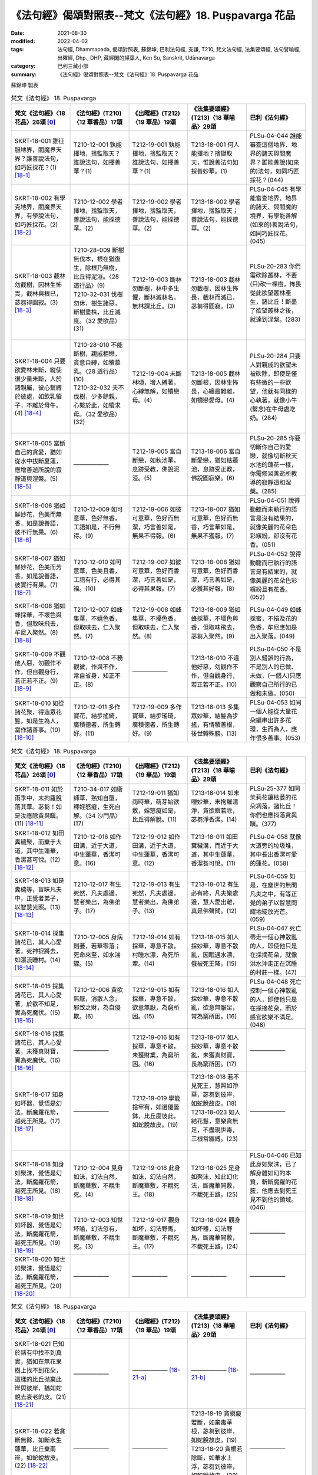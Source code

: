 =============================================================
《法句經》偈頌對照表--梵文《法句經》18. Puṣpavarga 花品
=============================================================

:date: 2021-08-30
:modified: 2022-04-02
:tags: 法句經, Dhammapada, 偈頌對照表, 蘇錦坤, 巴利法句經, 支謙, T210, 梵文法句經, 法集要頌經, 法句譬喻經, 出曜經, Dhp., DHP, 藏經閣的掃葉人, Ken Su, Sanskrit, Udānavarga
:category: 巴利三藏小部
:summary: 《法句經》偈頌對照表--梵文《法句經》18. Puṣpavarga 花品


蘇錦坤 製表

.. list-table:: 梵文《法句經》 18. Puṣpavarga
   :widths: 20 20 20 20 20
   :header-rows: 1
   :class: remove-gatha-number

   * - 梵文《法句經》〈18 花品〉26頌 [0]_
     - 《法句經》(T210)〈12 華香品〉17頌
     - 《出曜經》(T212)〈19 華品〉19頌
     - 《法集要頌經》(T213)〈18 華喻品〉29頌
     - 巴利《法句經》

   * - SKRT-18-001 誰征服地界，閻魔界天界？誰善說法句，如巧匠採花？(1) [18-1]_
     - T210-12-001 孰能擇地，捨監取天？誰說法句，如擇善華？(1)
     - T212-19-001 孰能擇地，捨監取天？誰說法句，如擇善華？(1)
     - T213-18-001 何人能擇地？捨獄取天，惟說善法句如採善妙華。(1)
     - PLSu-04-044 誰能審查這個地界、地界的諸天與閻魔界？誰能善說(如來的)法句，如同巧匠採花？(044)

   * - SKRT-18-002 有學克地界，閻魔界天界，有學說法句，如巧匠採花。(2) [18-2]_
     - T210-12-002 學者擇地，捨監取天，善說法句，能採德華。(2)
     - T212-19-002 學者擇地，捨監取天，善說法句，能採德華。(2)
     - T213-18-002 學者擇地，捨監取天；善說法句，能採德華。(2)
     - PLSu-04-045 有學能審查地界、地界的諸天、與閻魔的境界，有學能善解(如來的)善說法句，如同巧匠採花。(045)

   * - SKRT-18-003 截林勿截樹，因林生怖畏，截林與根已，苾芻得圓寂。(3) [18-3]_
     - | T210-28-009 斷樹無伐本，根在猶復生，除根乃無樹，比丘得泥洹。〈28 道行品〉(9)
       | T210-32-031 伐樹勿休，樹生諸惡，斷樹盡株，比丘滅度。〈32 愛欲品〉(31)
       | 

     - T212-19-003 斷林勿斷樹，林中多生懼，斷林滅林名，無林謂比丘。(3)
     - T213-18-003 截林勿截樹，因林生怖畏，截林而滅已，苾芻得圓寂。(3)
     - PLSu-20-283 你們需砍除叢林，不要(只)砍一棵樹，怖畏從此欲望叢林產生，諸比丘！斷盡了欲望叢林之後，就達到涅槃。(283)

   * - SKRT-18-004 只要欲愛林未斷，縱使很少量未斷，人於諸親屬，彼心繫縛於彼處，如飲乳犢子，不離於母牛。(4) [18-4]_
     - | T210-28-010 不能斷樹，親戚相戀，貪意自縛，如犢慕乳。〈28 道行品〉(10)
       | T210-32-032 夫不伐樹，少多餘親，心繫於此，如犢求母。〈32 愛欲品〉(32)
       | 

     - T212-19-004 未斷林頃，增人縛著，心縛無解，如犢戀母。(4)
     - T213-18-005 截林勿斷根，因林生怖畏，心纏最難離，如犢戀愛母。(4)
     - PLSu-20-284 只要人對親戚的欲望未被砍除，即使是僅有些微的一些欲望，他就有同樣的心執著，就像小牛(繫念)在牛母處吃奶。(284)

   * - SKRT-18-005 當斷自己的貪愛，猶如從水中拔斷夏蓮，應增善逝所說的寂靜道與涅槃。(5) [18-5]_
     - ——————
     - T212-19-005 當自斷戀，如秋池華，息跡受教，佛說泥洹。(5) 
     - T213-18-006 當自斷愛戀，猶如枯蓮池，息跡受正教，佛說圓寂樂。(6)
     - PLSu-20-285 你要切斷你自己的愛戀，就像切斷秋天水池的蓮花一樣，你需修習善逝所教導的寂靜道和涅槃。(285)

   * - SKRT-18-006 猶如鮮妙花，色美而無香，如是說善語，彼不行無果。(6) [18-6]_
     - T210-12-009 如可意華，色好無香，工語如是，不行無得。(9)
     - T212-19-006 如彼可意華，色好而無潔，巧言善如是，無果不得報。(6)
     - T213-18-007 猶如可意華，色好而無香，巧言華如是，無果不獲報。(7)
     - PLSu-04-051 說得動聽而未執行的語言是沒有結果的，就像美麗的花朵色彩繽紛，卻沒有花香。(051)

   * - SKRT-18-007 猶如鮮妙花，色美而芳香，如是說善語，彼實行有果。(7) [18-7]_
     - T210-12-010 如可意華，色美且香，工語有行，必得其福。(10)
     - T212-19-007 如彼可意華，色好而香潔，巧言善如是，必得其果報。(7)
     - T213-18-008 猶如可意華，色好而香潔，巧言善如是，必獲其好報。(8)
     - PLSu-04-052 說得動聽而已執行的語言是有結果的，就像美麗的花朵色彩繽紛且有花香。(052)

   * - SKRT-18-008 猶如蜂採華，不壞色與香，但取味飛去，牟尼入聚然。(8) [18-8]_
     - T210-12-007 如蜂集華，不嬈色香，但取味去，仁入聚然。(7)
     - T212-19-008 如蜂集華，不擾色香，但取味去，仁入聚然。(8)
     - T213-18-009 猶如蜂採華，不壞色與香，但取味飛去，苾芻入聚然。(9)
     - PLSu-04-049 如蜂採蜜，不損及花的色香，牟尼應如是出入聚落。(049)

   * - SKRT-18-009 不觀他人惡，勿觀作不作，但自觀身行，若正若不正。(9) [18-9]_
     - T210-12-008 不務觀彼，作與不作，常自省身，知正不正。(8)
     - ——————
     - T213-18-010 不違他好惡，勿觀作不作，但自觀身行，若正若不正。(10)
     - PLSu-04-050 不是別人錯誤的行為，不是別人的已做、未做，(一個人)只應觀察自己所行的已做和未做。(050)

   * - SKRT-18-010 如從諸花聚，得造眾花鬘，如是生為人，當作諸善事。(10) [18-10]_
     - T210-12-011 多作寶花，結步搖綺，廣積德者，所生轉好。(11)
     - T212-19-009 多作寶華，結步瑤琦，廣積德者，所生轉好。(9)
     - T213-18-013 多集眾妙華，結鬘為步搖，有情積善根，後世轉殊勝。(13)
     - PLSu-04-053 如同一個人能從大量花朵編串出許多花環，生而為人，應作很多善事。(053)

.. list-table:: 梵文《法句經》 18. Puṣpavarga
   :widths: 20 20 20 20 20
   :header-rows: 1
   :class: remove-gatha-number

   * - 梵文《法句經》〈18 花品〉26頌 [0]_
     - 《法句經》(T210)〈12 華香品〉17頌
     - 《出曜經》(T212)〈19 華品〉19頌
     - 《法集要頌經》(T213)〈18 華喻品〉29頌
     - 巴利《法句經》

   * - SKRT-18-011 如於雨季中，末拘羅脫落其華。苾芻！如是汝應除貪與瞋。(11) [18-11]_
     - T210-34-017 如衛師華，熟知自墮，釋婬怒癡，生死自解。〈34 沙門品〉(17)
     - T212-19-011 猶如雨時華，萌芽始欲敷，婬怒癡如是，比丘得解脫。(11)
     - T213-18-014 如末哩妙華，末拘羅清淨，貪欲瞋若除，苾芻淨香潔。(14)
     - PLSu-25-377 如同茉莉花讓枯萎的花朵凋落，諸比丘！你們也應抖落貪與瞋。(377)

   * - SKRT-18-012 如田糞穢聚，而棄于大道，其中生蓮華，香潔甚可悅。(12) [18-12]_
     - T210-12-016 如作田溝，近于大道，中生蓮華，香潔可意。(16)
     - T212-19-012 如作田溝，近于大道，中生蓮華，香潔可意。(12)
     - T213-18-011 如田糞穢溝，而近于大道，其中生蓮華，香潔甚可悅。(11)
     - PLSu-04-058 就像大道旁的垃圾堆，其中長出香潔可愛的蓮花。(058)

   * - SKRT-18-013 如是糞穢等，盲昧凡夫中，正覺者弟子，以智慧光照。(13) [18-13]_
     - T210-12-017 有生死然，凡夫處邊，慧者樂出，為佛弟子。(17)
     - T212-19-013 有生死然，凡夫處邊，慧者樂出，為佛弟子。(13)
     - T213-18-012 有生必有終，凡夫樂處邊，慧人愛出離，真是佛聲聞。(12)
     - PLSu-04-059 如是，在塵世的無聞凡夫之中，有等正覺的弟子以智慧閃耀地綻放光芒。(059)

   * - SKRT-18-014 採集諸花已，其人心愛著，死神捉將去，如瀑流睡村。(14) [18-14]_
     - T210-12-005 身病則萎，若華零落；死命來至，如水湍驟。(5)
     - T212-19-014 如有採華，專意不散，村睡水漂，為死所牽。(14)
     - T213-18-015 如人採妙華，專意不散亂，因眠遇水漂，俄被死王降。(15)
     - PLSu-04-047 死亡帶走一個心神散亂的人，即使他只是在採摘花朵，就像洪水沖走正在沉睡的村莊一樣。(47)

   * - SKRT-18-015 採集諸花已，其人心愛著，於欲不知足，實為死魔伏。(15) [18-15]_
     - T210-12-006 貪欲無厭，消散人念，邪致之財，為自侵欺。(6)
     - T212-19-015 如有採華，專意不散，欲意無厭，為窮所困。(15)
     - T213-18-016 如人採妙華，專意不散亂，欲意無厭足，常為窮所困。(16)
     - PLSu-04-048 死亡控制一個心神散亂的人，即使他只是在採摘花朵，而於感官欲樂不滿足。(048)

   * - SKRT-18-016 採集諸花已，其人心愛著，未獲真財寶，實為死魔伏。(16) [18-16]_
     - ——————
     - T212-19-016 如有採華，專意不散，未獲財業，為窮所困。(16) 
     - T213-18-017 如人採妙華，專意不散亂，未獲真財寶，長為窮所困。(17)
     - ——————

   * - SKRT-18-017 知身如坏器，覺悟是幻法，斷魔羅花箭，越死王所見。(17) [18-17]_
     - ——————
     - T212-19-019 學能捨牢有，如選優曇鉢，比丘度彼此，如蛇脫故皮。(19)
     - | T213-18-018 若不見死王，慧照如淨華，苾芻到彼岸，如蛇脫故皮。(18)
       | T213-18-023 如人結花鬘，意樂貪無足，不盡現世毒，三根常纏縛。(23)
       | 

     - ——————

   * - SKRT-18-018 知身如聚沫，覺悟是幻法，斷魔羅花箭，越死王所見。(18) [18-18]_
     - T210-12-004 見身如沫，幻法自然，斷魔華敷，不覩生死。(4)
     - T212-19-018 此身如沫，幻法自然，斷魔華敷，不覩死王。(18)
     - T213-18-025 是身如聚沫，知此幻化法，斷魔華開敷，不覩死王路。(25)
     - PLSu-04-046 已知此身如聚沫，已了解身體如幻的本質，斬斷魔羅的花簇，他應去到死王見不到他的領域。(046)

   * - SKRT-18-019 知世如坏器，覺悟是幻法，斷魔羅花箭，越死王所見。(19) [18-19]_
     - T210-12-003 知世坏喻，幻法忽有，斷魔華敷，不覩生死。(3)
     - T212-19-017 觀身如坏，幻法野馬，斷魔華敷，不覩死王。(17) 
     - T213-18-024 觀身如坏器，幻法野馬，斷魔華開敷，不覩死王路。(24)
     - ——————

   * - SKRT-18-020 知世如聚沫，覺悟是幻法，斷魔羅花箭，越死王所見。(20) [18-20]_
     - ——————
     - —————— 
     - ——————
     - ——————

.. list-table:: 梵文《法句經》 18. Puṣpavarga
   :widths: 20 20 20 20 20
   :header-rows: 1
   :class: remove-gatha-number

   * - 梵文《法句經》〈18 花品〉26頌 [0]_
     - 《法句經》(T210)〈12 華香品〉17頌
     - 《出曜經》(T212)〈19 華品〉19頌
     - 《法集要頌經》(T213)〈18 華喻品〉29頌
     - 巴利《法句經》

   * - SKRT-18-021 已知於諸有中找不到真實，猶如在無花果樹上找不到花朵，這樣的比丘抛棄此岸與彼岸，猶如蛇蛻去衰老的皮。(21) [18-21]_
     - ——————
     - —————— [18-21-a]_
     - —————— [18-21-b]_ 
     - —————— 

   * - SKRT-18-022 若貪斷無餘，如斷水生蓮華，比丘棄兩岸，如蛇蛻故皮。(22) [18-22]_
     - ——————
     - —————— 
     - | T213-18-19 貪瞋癡若斷，如棄毒華根，苾芻到彼岸，如蛇脫故皮。(19)
       | T213-18-20 貪根若除斷，如華水上浮，苾芻到彼岸，如蛇脫故皮。(20)
       | 

     - ——————

   * - SKRT-18-023 若瞋斷無餘，如斷水生蓮華，比丘棄兩岸，如蛇蛻故皮。(23) [18-23]_
     - ——————
     - —————— 
     - | T213-18-019 (19)
       | T213-18-021 恚根若除斷，如華水上浮，苾芻到彼岸，如蛇脫故皮。(21)
       | 

     - ——————

   * - SKRT-18-024 若癡斷無餘，如斷水生蓮華，比丘棄兩岸，如蛇蛻故皮。(24) [18-24]_
     - —————— 
     - —————— 
     - | T213-18-019 (19)
       | T213-18-022 癡根若除斷，如華水上浮，苾芻到彼岸，如蛇脫故皮。(22)
       | 

     - ——————

   * - SKRT-18-025 若慢斷無餘，如斷水生蓮華，比丘棄兩岸，如蛇蛻故皮。(25) [18-25]_
     - ——————
     - —————— 
     - | T213-18-026 我慢根除斷，如華水上浮，苾芻到彼岸如蛇脫故皮。(26)
       | T213-18-027 慳悋根若斷，如華水上浮，苾芻到彼岸如蛇脫故皮。(27)
       | 

     - ——————

   * - SKRT-18-026 若愛斷無餘，如斷水生蓮華，比丘棄兩岸，如蛇蛻故皮。(26) [18-26]_
     - ——————
     - —————— 
     - | T213-18-028 愛支根若斷，如華水上浮，苾芻到彼岸，如蛇脫故皮。(28)
       | T213-18-029 若無煩惱根，獲報善因果，苾芻到彼岸，如蛇脫故皮。(29)
       | 

     - ——————

------

- `《法句經》偈頌對照表--依蘇錦坤漢譯巴利《法句經》編序 <{filename}dhp-correspondence-tables-pali%zh.rst>`_
- `《法句經》偈頌對照表--依支謙譯《法句經》（大正藏 T210）編序 <{filename}dhp-correspondence-tables-t210%zh.rst>`_
- `《法句經》偈頌對照表--依梵文《法句經》編序 <{filename}dhp-correspondence-tables-sanskrit%zh.rst>`_
- `《法句經》偈頌對照表 <{filename}dhp-correspondence-tables%zh.rst>`_

------

- `《法句經》, Dhammapada, 白話文版 <{filename}../dhp-Ken-Yifertw-Su/dhp-Ken-Y-Su%zh.rst>`_ （含巴利文法分析， 蘇錦坤 著 2021）

~~~~~~~~~~~~~~~~~~~~~~~~~~~~~~~~~~

蘇錦坤 Ken Su， `獨立佛學研究者 <https://independent.academia.edu/KenYifertw>`_ ，藏經閣外掃葉人， `台語與佛典 <http://yifertw.blogspot.com/>`_ 部落格格主

------

- `法句經 首頁 <{filename}../dhp%zh.rst>`__

- `Tipiṭaka 南傳大藏經; 巴利大藏經 <{filename}/articles/tipitaka/tipitaka%zh.rst>`__


------

備註：
~~~~~~~

.. [0] Sanskrit verses are cited from: Bibliotheca Polyglotta, Faculty of Humanities, University of Oslo, https://www2.hf.uio.no/polyglotta/index.php?page=volume&vid=71

       梵文漢譯取材自： 猶如蚊子飲大海水 (https://yathasukha.blogspot.com/) 2021年1月4日 星期一 udānavargo https://yathasukha.blogspot.com/2021/01/udanavargo.html  （張貼者：新花長舊枝 15:21）

.. [18-1] | (梵) ka imāṃ pṛthivīṃ vijeṣyate yamalokaṃ ca tathā sadevakam |
        | ko dharmapadaṃ sudeśitaṃ kuśalaḥ puṣpam iva praceṣyate ||
        | 

        誰征服地界，閻魔界天界？誰善說法句，如巧匠採花？

.. [18-2] | (梵) śaikṣaḥ pṛthivīṃ vijeṣyate yamalokaṃ ca tathā sadevakam |
        | sa hi dharmapadaṃ sudeśitaṃ kuśalaḥ puṣpam iva praceṣyate ||
        | 

        有學克地界，閻魔界天界，有學說法句，如巧匠採花。

.. [18-3] | (梵) vanaṃ chindata mā vṛkṣaṃ vanād vai jāyate bhayam |
        | chittvā vanaṃ samūlaṃ tu nirvaṇā bhavata bhikṣavaḥ ||
        | 

        截林勿截樹，因林生怖畏，截林與根已，苾芻得圓寂。

.. [18-4] | (梵)  na chidyate yāvatā vanaṃ hy anumātram api narasya bandhuṣu |
        | pratibaddhamanāḥ sa tatra vai vatsaḥ kṣīrapaka iva mātaram ||
        | 

        乃至林未斷，雖少於親屬，意縛於彼處，如犢戀愛母。

.. [18-5] | (梵) ucchinddhi hi snehaṃ ātmanaḥ padmaṃ śāradakaṃ yathodakāt |
        | śāntimārgam eva bṛṃhayen nirvāṇaṃ sugatena deśitam ||
        | 

        當斷己貪愛，如斷水夏蓮，應增寂靜道，佛所說涅槃。

.. [18-6] | (梵) yathāpi ruciraṃ puṣpaṃ varṇavat syād agandhavat |
        | evaṃ subhāṣitā vācā niṣphalāsāv akurvātaḥ ||
        | 

        猶如鮮妙花，色美而無香，如是說善語，彼不行無果。

.. [18-7] | (梵) yathāpi ruciraṃ puṣpaṃ varṇavat syāt sugandhavat |
        | evaṃ subhāṣitā vācā saphalā bhavati kurvataḥ ||
        | 

        猶如鮮妙花，色美而芳香，如是說善語，彼實行有果。

.. [18-8] | (梵) yathāpi bhramaraḥ puṣpād varṇagandhāv aheṭhayan |
        | paraiti rasaṃ ādāya tathā grāmān muniś caret ||
        | 

        猶如蜂採華，不壞色與香，但取味飛去，牟尼入聚然。

.. [18-9] | (梵) na pareṣāṃ vilomāni na pareṣāṃ kṛtākṛtam |
        | ātmanas tu samīkṣeta samāni viṣamāni ca ||
        | 

        不觀他人惡，勿觀作不作，但自觀身行，若正若不正。

.. [18-10] | (梵) yathāpi puṣparāśibhyaḥ kuryān mālā guṇān bahūn |
        | evaṃ jātena martyena kartavyaṃ kuśalaṃ bahu ||
        | 

        如從諸花聚，得造眾花鬘，如是生為人，當作諸善事。

.. [18-11] | (梵) varṣāsu hi yathā puṣpaṃ vaguro vipramuñcati |
        |  evaṃ rāgaṃ ca doṣaṃ ca vipramuñcata bhikṣavaḥ ||
        | 

        如於雨季中，末拘羅落華，苾芻應如是，除去貪與瞋。

.. [18-12] | (梵) yathā saṃkārakūṭe tu vyujjhite hi mahāpathe |
        | padmaṃ tatra tu jāyeta śucigandhi manoramam ||
        | 

        如田糞穢聚，而棄于大道，其中生蓮華，香潔甚可悅。

.. [18-13] | (梵) evaṃ saṃkārabhūte ’sminn andhabhūte pṛthagjane |
        | prajñayā vyatirocante samyaksambuddhaśrāvakāḥ ||
        | 

        如是糞穢等，盲昧凡夫中，正覺者弟子，以智慧光照。

.. [18-14] | (梵) puṣpāṇy eva pracinvantaṃ vyāsaktamanasaṃ naram |
        | suptaṃ grāmaṃ mahaugha iva mṛtyur ādāya gacchati ||
        | 

        採集諸花已，其人心愛著，死神捉將去，如瀑流睡村。

.. [18-15] | (梵) puṣpāṇy eva pracinvantaṃ vyāsaktamanasaṃ naram |
        | atṛptam eva kāmeṣu tv antakaḥ kurute vaśam ||
        | 

        採集諸花已，其人心愛著，於欲不知足，實為死魔伏。

.. [18-16] | (梵) puṣpāṇy eva pracinvantaṃ vyāsaktamanasaṃ naram |
        | anutpanneṣu bhogeṣu tv antakaḥ kurute vaśam ||
        | 

        採集諸花已，其人心愛著，未獲真財寶，實為死魔伏。

.. [18-17] | (梵) kumbhopamaṃ kāyam imaṃ viditvā marīcidharmaṃ paribudhya caiva |
        | chittveha mārasya tu puṣpakāṇi tv adarśanaṃ mṛtyurājasya gacchet ||
        | 

        知身如坏器，覺悟是幻法，斷魔羅花箭，越死王所見。

.. [18-18] | (梵) phenupamaṃ kāyam imaṃ viditvā marīcidharmaṃ paribudhya caiva |
        | chittveha mārasya tu puṣpakāṇi tv adarśanaṃ mṛtyurājasya gacchet ||
        | 

        知身如聚沫，覺悟是幻法，斷魔羅花箭，越死王所見。

.. [18-19] | (梵) kumbhopamaṃ lokam imaṃ viditvā marīcidharmaṃ paribudhya caiva |
        | chittveha mārasya tu puṣpakāṇi tv adarśanaṃ mṛtyurājasya gacchet ||
        | 

        知世如坏器，覺悟是幻法，斷魔羅花箭，越死王所見。

.. [18-20] | (梵) phenupamaṃ lokam imaṃ viditvā marīcidharmaṃ paribudhya caiva |
        | chittveha mārasya tu puṣpakāṇi tv adarśanaṃ mṛtyurājasya gacchet ||
        | 

        知世如聚沫，覺悟是幻法，斷魔羅花箭，越死王所見。

.. [18-21] | (梵) yo nādhyagamad bhaveṣu sāraṃ buddhvā puṣpam udumbarasya yadvat |
        | sa tu bhikṣur idaṃ jahāty apāraṃ hy urago jīrṇam iva tvacaṃ purāṇam ||
        | 

        若於諸有中，已知無真實，如無花果花，比丘棄兩岸，如蛇蛻故皮。

.. [18-21-a] 解身與貪，一而不異，學能捨牢有，如選憂曇缽，比丘度彼此，如蛇脫故皮。《出曜經》(T212)〈19 華品〉 (19)

.. [18-21-b] ?? 若不見死王，慧照如淨華，苾芻到彼岸，如蛇脫故皮。《法集要頌經》(T213)〈18 華喻品〉(18) 

.. [18-22] | (梵) yo rāgam udācchinatty aśeṣaṃ bisapuṣpam iva jaleruhaṃ vigāhya |
        | sa tu bhikṣur idaṃ jahāty apāraṃ hy urago jīrṇam iva tvacaṃ purāṇam ||
        | 

        若貪斷無餘，如斷水生蓮華，比丘棄兩岸，如蛇蛻故皮。

.. [18-23] | (梵) yo dveṣam udāchinatty aśeṣaṃ bisapuṣpam iva jaleruhaṃ vigāhya |
        | sa tu bhikṣur idaṃ jahāty apāraṃ hy urago jīrṇam iva tvacaṃ purāṇam ||
        | 

        若瞋斷無餘，如斷水生蓮華，比丘棄兩岸，如蛇蛻故皮。

.. [18-24] | (梵) yo moham udāchinatty aśeṣaṃ bisapuṣpam iva jaleruhaṃ vigāhya |
        | sa tu bhikṣur idaṃ jahāty apāraṃ hy urago jīrṇam iva tvacaṃ purāṇam ||
        | 

        若癡斷無餘，如斷水生蓮華，比丘棄兩岸，如蛇蛻故皮。

.. [18-25] | (梵) yo mānam udāchinatty aśeṣaṃ bisapuṣpam iva jaleruhaṃ vigāhya |
        | sa tu bhikṣur idaṃ jahāty apāraṃ hy urago jīrṇam iva tvacaṃ purāṇam ||
        | 

        若慢斷無餘，如斷水生蓮華，比丘棄兩岸，如蛇蛻故皮。

.. [18-26] | (梵) tṛṣṇāṃ ya udāchinatty aśeṣaṃ bisapuṣpam iva jaleruhaṃ vigāhya |
        | sa tu bhikṣur idaṃ jahāty apāraṃ hy urago jīrṇaṃ iva tvacaṃ purāṇam ||
        | 

        若愛斷無餘，如斷水生蓮華，比丘棄兩岸，如蛇蛻故皮。


..
  2022-03-31 ~ 04-01 finished; post on 04-02
  2021-08-30 create rst [建構中 (Under construction)!]